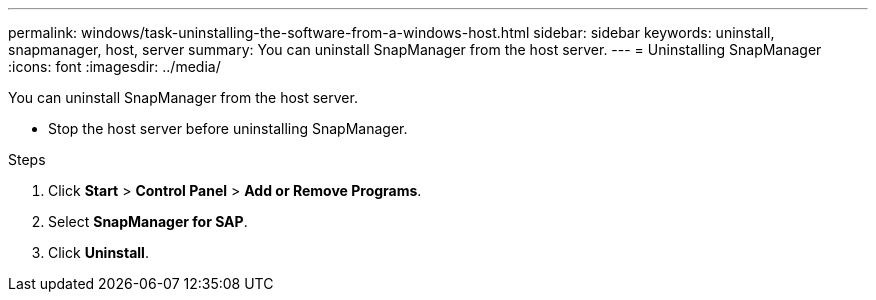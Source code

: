 ---
permalink: windows/task-uninstalling-the-software-from-a-windows-host.html
sidebar: sidebar
keywords: uninstall, snapmanager, host, server
summary: You can uninstall SnapManager from the host server.
---
= Uninstalling SnapManager
:icons: font
:imagesdir: ../media/

[.lead]
You can uninstall SnapManager from the host server.

* Stop the host server before uninstalling SnapManager.

.Steps
. Click *Start* > *Control Panel* > *Add or Remove Programs*.
. Select *SnapManager for SAP*.
. Click *Uninstall*.
